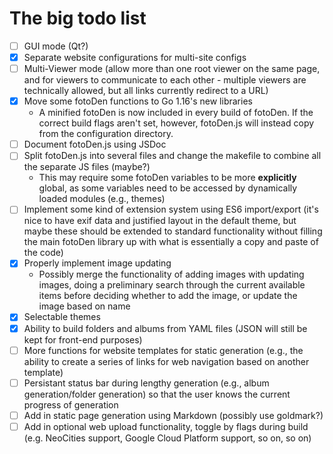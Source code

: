 * The big todo list

- [ ] GUI mode (Qt?)
- [X] Separate website configurations for multi-site configs
- [ ] Multi-Viewer mode (allow more than one root viewer on the same page, and for viewers to communicate to each other - multiple viewers are technically allowed, but all links currently redirect to a URL)
- [X] Move some fotoDen functions to Go 1.16's new libraries
  - A minified fotoDen is now included in every build of fotoDen. If the correct build flags aren't set, however, fotoDen.js will instead copy from the configuration directory.
- [ ] Document fotoDen.js using JSDoc
- [ ] Split fotoDen.js into several files and change the makefile to combine all the separate JS files (maybe?)
  - This may require some fotoDen variables to be more *explicitly* global, as some variables need to be accessed by dynamically loaded modules (e.g., themes)
- [ ] Implement some kind of extension system using ES6 import/export (it's nice to have exif data and justified layout in the default theme, but maybe these should be extended to standard functionality without filling the main fotoDen library up with what is essentially a copy and paste of the code)
- [X] Properly implement image updating
  - Possibly merge the functionality of adding images with updating images, doing a preliminary search through the current available items before deciding whether to add the image, or update the image based on name
- [X] Selectable themes
- [X] Ability to build folders and albums from YAML files (JSON will still be kept for front-end purposes)
- [ ] More functions for website templates for static generation (e.g., the ability to create a series of links for web navigation based on another template)
- [ ] Persistant status bar during lengthy generation (e.g., album generation/folder generation) so that the user knows the current progress of generation
- [ ] Add in static page generation using Markdown (possibly use goldmark?)
- [ ] Add in optional web upload functionality, toggle by flags during build (e.g. NeoCities support, Google Cloud Platform support, so on, so on)
